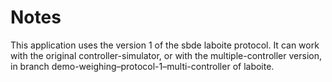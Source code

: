 * Notes

This application uses the version 1 of the sbde laboite protocol.  It
can work with the original controller-simulator, or with the
multiple-controller version, in branch
demo-weighing--protocol-1--multi-controller of laboite.


